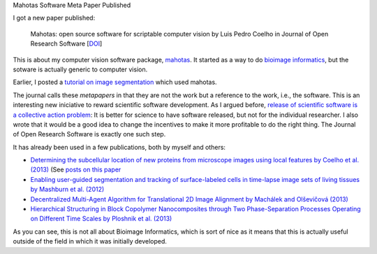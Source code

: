 Mahotas Software Meta Paper Published

I got a new paper published:

    Mahotas: open source software for scriptable computer vision
    by Luis Pedro Coelho in Journal of Open Research Software
    [`DOI <http://dx.doi.org/10.5334/jors.ac>`__]

This is about my computer vision software package, `mahotas
<http://github.com/luispedro/mahotas>`__. It started as a way to do `bioimage
informatics <http://en.wikipedia.org/wiki/Bioimage_informatics>`__, but the
sotware is actually generic to computer vision.

Earlier, I posted a `tutorial on image segmentation
<https://metarabbit.wordpress.com/2013/05/20/segmenting-images-in-parallel-with-python-jug/>`__
which used mahotas.

The journal calls these *metapapers* in that they are not the work but a
reference to the work, i.e., the software. This is an interesting new
iniciative to reward scientific software development. As I argued before,
`release of scientific software is a collective action problem
<https://metarabbit.wordpress.com/2013/05/06/people-are-right-not-to-share-scientific-code/>`__:
It is better for science to have software released, but not for the individual
researcher. I also wrote that it would be a good idea to change the incentives
to make it more profitable to do the right thing. The Journal of Open Research
Software is exactly one such step.

It has already been used in a few publications, both by myself and others:

- `Determining the subcellular location of new proteins from microscope images using local features by Coelho et al. (2013) <http://dx.doi.org/10.1093/bioinformatics/btt392>`__ (See `posts on this paper <http://metarabbit.wordpress.com/tag/coelho2013_bioinformatics/>`__
- `Enabling user-guided segmentation and tracking of surface-labeled cells in time-lapse image sets of living tissues by Mashburn et al. (2012) <http://dx.doi.org/10.1002/cyto.a.22034>`__
- `Decentralized Multi-Agent Algorithm for Translational 2D Image Alignment by Machálek and Olševičová (2013) <http://link.springer.com/chapter/10.1007%2F978-3-642-32335-5_2>`__
- `Hierarchical Structuring in Block Copolymer Nanocomposites through Two Phase-Separation Processes Operating on Different Time Scales by Ploshnik et al. (2013) <http://dx.doi.org/10.1002/adfm.201300091>`__

As you can see, this is not all about Bioimage Informatics, which is sort of
nice as it means that this is actually useful outside of the field in which it
was initially developed.

